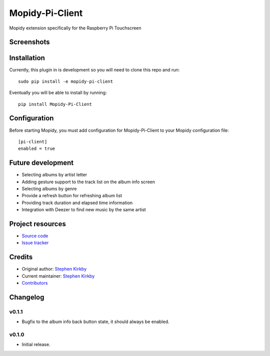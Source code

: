 ****************************
Mopidy-Pi-Client
****************************

.. image:: https://img.shields.io/pypi/v/Mopidy-Pi-Client.svg?style=flat
    :target: https://pypi.python.org/pypi/Mopidy-Pi-Client/
    :alt: Latest PyPI version

.. image:: https://img.shields.io/travis/moodytux/mopidy-pi-client/master.svg?style=flat
    :target: https://travis-ci.org/moodytux/mopidy-pi-client
    :alt: Travis CI build status

.. image:: https://img.shields.io/coveralls/moodytux/mopidy-pi-client/master.svg?style=flat
   :target: https://coveralls.io/r/moodytux/mopidy-pi-client
   :alt: Test coverage

Mopidy extension specifically for the Raspberry Pi Touchscreen


Screenshots
===========

.. image:: /screenshots/album-info-screen.png
.. image:: /screenshots/album-list-screen.png
.. image:: /screenshots/loading-screen.png


Installation
============

Currently, this plugin in is development so you will need to clone this repo and run::

    sudo pip install -e mopidy-pi-client

Eventually you will be able to install by running::

    pip install Mopidy-Pi-Client


Configuration
=============

Before starting Mopidy, you must add configuration for
Mopidy-Pi-Client to your Mopidy configuration file::

    [pi-client]
    enabled = true


Future development
==================

- Selecting albums by artist letter
- Adding gesture support to the track list on the album info screen
- Selecting albums by genre
- Provide a refresh button for refreshing album list
- Providing track duration and elapsed time information
- Integration with Deezer to find new music by the same artist


Project resources
=================

- `Source code <https://github.com/moodytux/mopidy-pi-client>`_
- `Issue tracker <https://github.com/moodytux/mopidy-pi-client/issues>`_


Credits
=======

- Original author: `Stephen Kirkby <https://github.com/moodytux>`_
- Current maintainer: `Stephen Kirkby <https://github.com/moodytux>`_
- `Contributors <https://github.com/moodytux/mopidy-pi-client/graphs/contributors>`_


Changelog
=========

v0.1.1
----------------------------------------

- Bugfix to the album info back button state, it should always be enabled.

v0.1.0
----------------------------------------

- Initial release.
